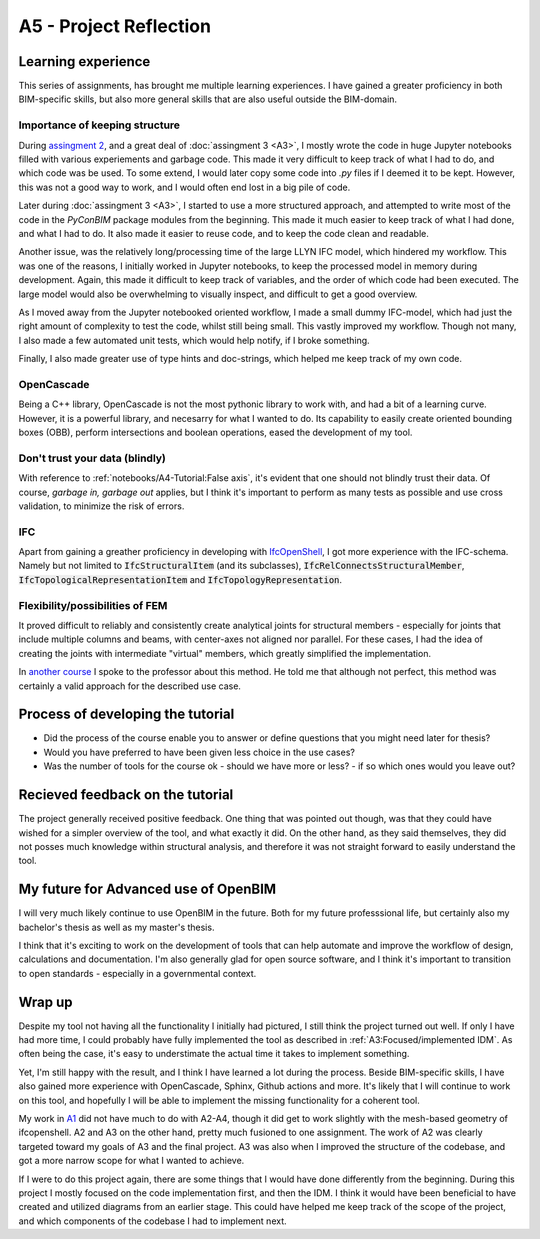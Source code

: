 =========================
A5 - Project Reflection
=========================



Learning experience
--------------------------------------------

This series of assignments, has brought me multiple learning experiences. I have gained a greater proficiency in
both BIM-specific skills, but also more general skills that are also useful outside the BIM-domain.


Importance of keeping structure
~~~~~~~~~~~~~~~~~~~~~~~~~~~~~~~~~~~~~~~~~~~~

During `assingment 2 <https://github.com/KaareH/DTU_E23_41934_Advanced-BIM/tree/main/Assignments/A2>`_, and a
great deal of :doc:`assingment 3 <A3>`, I mostly wrote the code in huge Jupyter notebooks
filled with various experiements and garbage code. This made it very difficult to keep track of what I had
to do, and which code was be used. To some extend, I would later copy some code into `.py` files if I deemed
it to be kept. However, this was not a good way to work, and I would often end lost in a big pile of code.

Later during :doc:`assingment 3 <A3>`, I started to use a more structured approach, and attempted to write most of the code
in the `PyConBIM` package modules from the beginning. This made it much easier to keep track of what I had
done, and what I had to do. It also made it easier to reuse code, and to keep the code clean and readable.

Another issue, was the relatively long/processing time of the large LLYN IFC model, which hindered my workflow.
This was one of the reasons, I initially worked in Jupyter notebooks, to keep the processed model in memory
during development. Again, this made it difficult to keep track of variables, and the order of which code had
been executed. The large model would also be overwhelming to visually inspect, and difficult to get a good overview.

As I moved away from the Jupyter notebooked oriented workflow, I made a small dummy IFC-model, which had just the
right amount of complexity to test the code, whilst still being small. This vastly improved my workflow.
Though not many, I also made a few automated unit tests, which would help notify, if I broke something.

Finally, I also made greater use of type hints and doc-strings, which helped me keep track of my own code.

OpenCascade
~~~~~~~~~~~~~~~~~~~~~~~~~~~~~~~~~~~~~~~~~~~~

Being a C++ library, OpenCascade is not the most pythonic library to work with, and had a bit of a learning curve.
However, it is a powerful library, and necesarry for what I wanted to do. Its capability to easily create oriented
bounding boxes (OBB), perform intersections and boolean operations, eased the development of my tool.

Don't trust your data (blindly)
~~~~~~~~~~~~~~~~~~~~~~~~~~~~~~~~~~~~~~~~~~~~

With reference to :ref:`notebooks/A4-Tutorial:False axis`, it's evident that one should not blindly trust their data.
Of course, *garbage in, garbage out* applies, but I think it's important to perform as many tests as possible and
use cross validation, to minimize the risk of errors.

IFC
~~~~~~~~~~~~~~~~~~~~~~~~~~~~~~~~~~~~~~~~~~~~

Apart from gaining a greather proficiency in developing with `IfcOpenShell <https://ifcopenshell.org/>`_, I got more
experience with the IFC-schema. Namely but not limited to :code:`IfcStructuralItem` (and its subclasses), :code:`IfcRelConnectsStructuralMember`,
:code:`IfcTopologicalRepresentationItem` and :code:`IfcTopologyRepresentation`.

Flexibility/possibilities of FEM
~~~~~~~~~~~~~~~~~~~~~~~~~~~~~~~~~~~~~~~~~~~~

It proved difficult to reliably and consistently create analytical joints for structural members - especially for
joints that include multiple columns and beams, with center-axes not aligned nor parallel. For these cases, I had
the idea of creating the joints with intermediate "virtual" members, which greatly simplified the implementation.

In `another course <https://kurser.dtu.dk/course/41958>`_ I spoke to the professor about this method. He told me
that although not perfect, this method was certainly a valid approach for the described use case.



Process of developing the tutorial
--------------------------------------------

* Did the process of the course enable you to answer or define questions that you might need later for thesis?
* Would you have preferred to have been given less choice in the use cases?
* Was the number of tools for the course ok - should we have more or less? - if so which ones would you leave out?



Recieved feedback on the tutorial
--------------------------------------------

The project generally received positive feedback. One thing that was pointed out though, was that they could
have wished for a simpler overview of the tool, and what exactly it did. On the other hand, as they said themselves,
they did not posses much knowledge within structural analysis, and therefore it was not straight forward to easily
understand the tool.


My future for Advanced use of OpenBIM
--------------------------------------------

I will very much likely continue to use OpenBIM in the future. Both for my future professsional life, but certainly
also my bachelor's thesis as well as my master's thesis.

I think that it's exciting to work on the development of tools that can help automate and improve the workflow of
design, calculations and documentation. I'm also generally glad for open source software, and I think it's important
to transition to open standards - especially in a governmental context.


Wrap up
-------------------------

Despite my tool not having all the functionality I initially had pictured, I still think the project turned out well.
If only I have had more time, I could probably have fully implemented the tool as described in :ref:`A3:Focused/implemented IDM`.
As often being the case, it's easy to understimate the actual time it takes to implement something.

Yet, I'm still happy with the result, and I think I have learned a lot during the process. Beside BIM-specific skills, I have
also gained more experience with OpenCascade, Sphinx, Github actions and more. It's likely that I will continue to work on
this tool, and hopefully I will be able to implement the missing functionality for a coherent tool.

My work in `A1 <https://github.com/KaareH/DTU_E23_41934_Advanced-BIM/tree/main/Assignments/A1>`_ did not have much
to do with A2-A4, though it did get to work slightly with the mesh-based geometry of ifcopenshell.
A2 and A3 on the other hand, pretty much fusioned to one assignment. The work of A2 was clearly targeted toward my goals of A3
and the final project. A3 was also when I improved the structure of the codebase, and got a more narrow scope for what I wanted
to achieve.

If I were to do this project again, there are some things that I would have done differently from the beginning. During this
project I mostly focused on the code implementation first, and then the IDM. I think it would have been beneficial to have
created and utilized diagrams from an earlier stage. This could have helped me keep track of the scope of the project, and
which components of the codebase I had to implement next.
